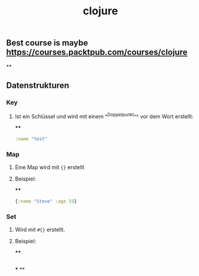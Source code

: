 #+TITLE: clojure

** Best course is maybe https://courses.packtpub.com/courses/clojure
**
** Datenstrukturen
*** Key
**** Ist ein Schlüssel und wird mit einem ^^Doppelpunkt^^ vor dem Wort erstellt:
****
#+BEGIN_SRC clojure
:name "test"
#+END_SRC
*** Map
**** Eine Map wird mit ~{}~ erstellt
**** Beispiel:
****
#+BEGIN_SRC clojure
{:name "Steve" :age 33}
#+END_SRC
*** Set
**** Wird mit ~#{}~ erstellt.
**** Beispiel:
****
#+BEGIN_SRC clojure

#+END_SRC
***
**
